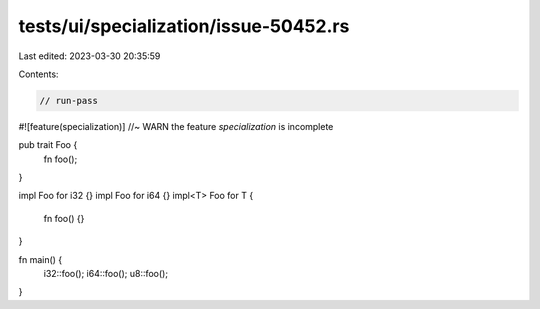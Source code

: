 tests/ui/specialization/issue-50452.rs
======================================

Last edited: 2023-03-30 20:35:59

Contents:

.. code-block:: rs

    // run-pass

#![feature(specialization)] //~ WARN the feature `specialization` is incomplete

pub trait Foo {
    fn foo();
}

impl Foo for i32 {}
impl Foo for i64 {}
impl<T> Foo for T {
    fn foo() {}
}

fn main() {
    i32::foo();
    i64::foo();
    u8::foo();
}


